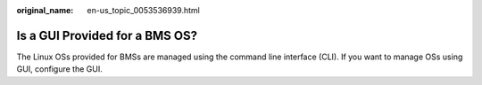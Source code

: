 :original_name: en-us_topic_0053536939.html

.. _en-us_topic_0053536939:

Is a GUI Provided for a BMS OS?
===============================

The Linux OSs provided for BMSs are managed using the command line interface (CLI). If you want to manage OSs using GUI, configure the GUI.
